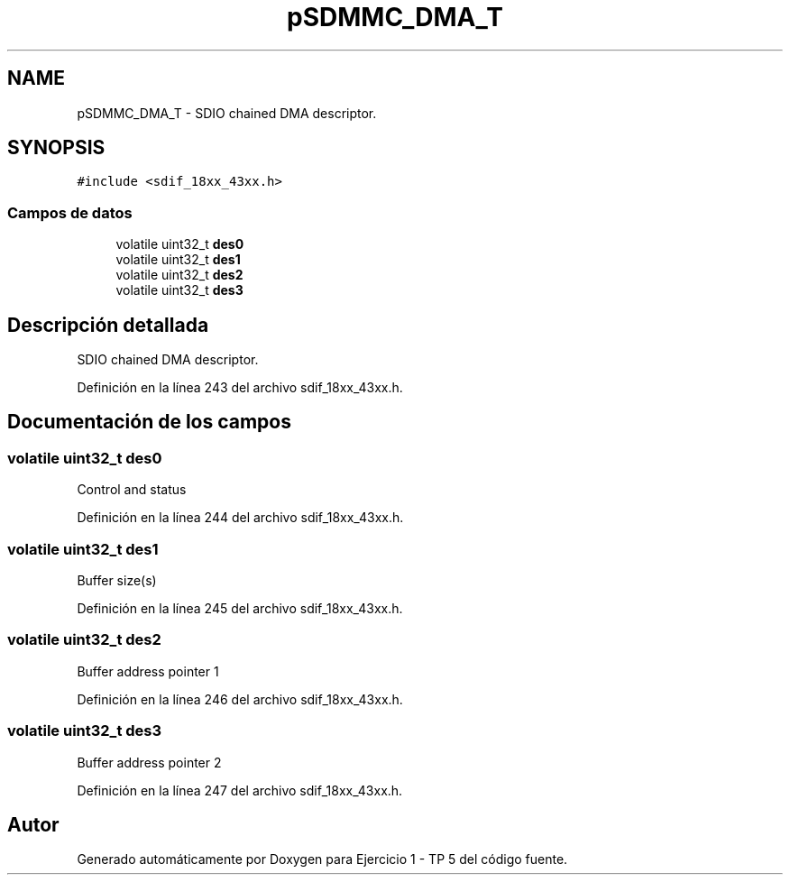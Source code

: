 .TH "pSDMMC_DMA_T" 3 "Viernes, 14 de Septiembre de 2018" "Ejercicio 1 - TP 5" \" -*- nroff -*-
.ad l
.nh
.SH NAME
pSDMMC_DMA_T \- SDIO chained DMA descriptor\&.  

.SH SYNOPSIS
.br
.PP
.PP
\fC#include <sdif_18xx_43xx\&.h>\fP
.SS "Campos de datos"

.in +1c
.ti -1c
.RI "volatile uint32_t \fBdes0\fP"
.br
.ti -1c
.RI "volatile uint32_t \fBdes1\fP"
.br
.ti -1c
.RI "volatile uint32_t \fBdes2\fP"
.br
.ti -1c
.RI "volatile uint32_t \fBdes3\fP"
.br
.in -1c
.SH "Descripción detallada"
.PP 
SDIO chained DMA descriptor\&. 
.PP
Definición en la línea 243 del archivo sdif_18xx_43xx\&.h\&.
.SH "Documentación de los campos"
.PP 
.SS "volatile uint32_t des0"
Control and status 
.PP
Definición en la línea 244 del archivo sdif_18xx_43xx\&.h\&.
.SS "volatile uint32_t des1"
Buffer size(s) 
.PP
Definición en la línea 245 del archivo sdif_18xx_43xx\&.h\&.
.SS "volatile uint32_t des2"
Buffer address pointer 1 
.PP
Definición en la línea 246 del archivo sdif_18xx_43xx\&.h\&.
.SS "volatile uint32_t des3"
Buffer address pointer 2 
.PP
Definición en la línea 247 del archivo sdif_18xx_43xx\&.h\&.

.SH "Autor"
.PP 
Generado automáticamente por Doxygen para Ejercicio 1 - TP 5 del código fuente\&.
